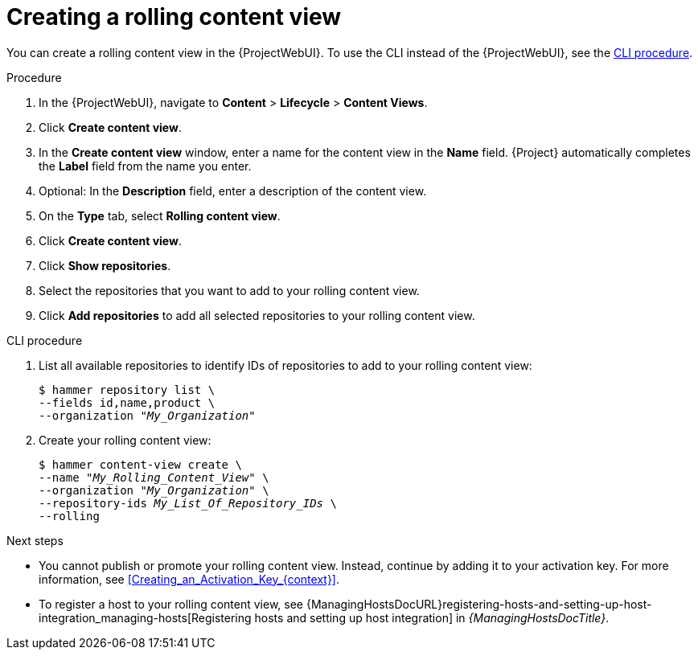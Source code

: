 :_mod-docs-content-type: PROCEDURE

[id="creating-a-rolling-content-view"]
= Creating a rolling content view

You can create a rolling content view in the {ProjectWebUI}.
To use the CLI instead of the {ProjectWebUI}, see the xref:cli-creating-a-rolling-content-view[].

.Procedure
. In the {ProjectWebUI}, navigate to *Content* > *Lifecycle* > *Content Views*.
. Click *Create content view*.
. In the *Create content view* window, enter a name for the content view in the *Name* field.
{Project} automatically completes the *Label* field from the name you enter.
. Optional: In the *Description* field, enter a description of the content view.
. On the *Type* tab, select *Rolling content view*.
. Click *Create content view*.
. Click *Show repositories*.
. Select the repositories that you want to add to your rolling content view.
. Click *Add repositories* to add all selected repositories to your rolling content view.

[id="cli-creating-a-rolling-content-view"]
.CLI procedure
. List all available repositories to identify IDs of repositories to add to your rolling content view:
+
[options="nowrap" subs="+quotes"]
----
$ hammer repository list \
--fields id,name,product \
--organization "_My_Organization_"
----
. Create your rolling content view:
+
[options="nowrap" subs="+quotes"]
----
$ hammer content-view create \
--name "_My_Rolling_Content_View_" \
--organization "_My_Organization_" \
--repository-ids _My_List_Of_Repository_IDs_ \
--rolling
----

.Next steps
* You cannot publish or promote your rolling content view.
Instead, continue by adding it to your activation key.
For more information, see xref:Creating_an_Activation_Key_{context}[].
* To register a host to your rolling content view, see {ManagingHostsDocURL}registering-hosts-and-setting-up-host-integration_managing-hosts[Registering hosts and setting up host integration] in _{ManagingHostsDocTitle}_.
